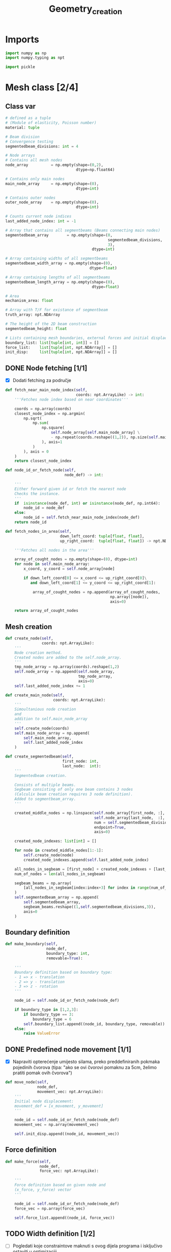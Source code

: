 #+TITLE: Geometry_creation
#+startup: fold

* Imports

#+name: imports_geometry
#+begin_src python
import numpy as np
import numpy.typing as npt

import pickle
#+end_src

* Mesh class [2/4]
** Class var
#+name: class_variable
#+begin_src python
# defined as a tuple
# (Module of elasticity, Poisson number)
material: tuple

# Beam division
# Convergence testing
segmentedbeam_divisions: int = 4

# Node arrays
# Contains all mesh nodes
node_array          = np.empty(shape=(0,2),
                               dtype=np.float64)

# Contains only main nodes
main_node_array     = np.empty(shape=(0),
                               dtype=int)

# Contains outer nodes
outer_node_array    = np.empty(shape=(0),
                               dtype=int)

# Counts current node indices
last_added_node_index: int = -1

# Array that contains all segmentbeams (Beams connecting main nodes)
segmentedbeam_array        = np.empty(shape=(0,
                                             segmentedbeam_divisions,
                                             3),
                                      dtype=int)

# Array containing widths of all segmentbeams
segmentedbeam_width_array = np.empty(shape=(0),
                                     dtype=float)

# Array containing lengths of all segmentbeams
segmentedbeam_length_array = np.empty(shape=(0),
                                      dtype=float)

# Area
mechanism_area: float

# Array with T/F for existance of segmentbeam
truth_array: npt.NDArray

# The height of the 2D beam construction
segmentedbeam_height: float

# Lists containing mesh boundaries, external forces and initial displacements
boundary_list: list[tuple[int, int]] = []
force_list:    list[tuple[int, npt.NDArray]] = []
init_disp:     list[tuple[int, npt.NDArray]] = []
#+end_src

** DONE Node fetching [1/1]
- [X] Dodati fetching za područje
#+name: node_fetching_methods
#+begin_src python
def fetch_near_main_node_index(self,
                               coords: npt.ArrayLike) -> int:
    '''Fetches node index based on near coordinates'''

    coords = np.array(coords)
    closest_node_index = np.argmin(
        np.sqrt(
            np.sum(
                np.square(
                    self.node_array[self.main_node_array] \
                    - np.repeat(coords.reshape((1,2)), np.size(self.main_node_array), axis=0)
                ), axis=1
            )
        ), axis = 0
    )
    return closest_node_index

def node_id_or_fetch_node(self,
                          node_def) -> int:

    '''
    Either forward given id or fetch the nearest node
    Checks the instance.
    '''
    if  isinstance(node_def, int) or isinstance(node_def, np.int64):
        node_id = node_def
    else:
        node_id = self.fetch_near_main_node_index(node_def)
    return node_id

def fetch_nodes_in_area(self,
                        down_left_coord: tuple[float, float],
                        up_right_coord:  tuple[float, float]) -> npt.NDArray:

    '''Fetches all nodes in the area'''

    array_of_cought_nodes = np.empty(shape=(0), dtype=int)
    for node in self.main_node_array:
        x_coord, y_coord = self.node_array[node]

        if down_left_coord[0] <= x_coord <= up_right_coord[0]\
           and down_left_coord[1] <= y_coord <= up_right_coord[1]:

            array_of_cought_nodes = np.append(array_of_cought_nodes,
                                              np.array([node]),
                                              axis=0)

    return array_of_cought_nodes
#+end_src

** Mesh creation
#+name: mesh_element_creation_methods
#+begin_src python
def create_node(self,
                coords: npt.ArrayLike):
    '''
    Node creation method.
    Created nodes are added to the self.node_array.
    '''
    tmp_node_array = np.array(coords).reshape(1,2)
    self.node_array = np.append(self.node_array,
                                tmp_node_array,
                                axis=0)
    self.last_added_node_index += 1

def create_main_node(self,
                     coords: npt.ArrayLike):
    '''
    Simoultanious node creation
    and
    addition to self.main_node_array
    '''
    self.create_node(coords)
    self.main_node_array = np.append(
        self.main_node_array,
        self.last_added_node_index
    )

def create_segmentedbeam(self,
                         first_node: int,
                         last_node:  int):
    '''
    Segmentedbeam creation.

    Consists of multiple beams.
    Segbeam consisting of only one beam contains 3 nodes
    (Calculix beam creation requires 3 node definition).
    Added to segmentbeam_array.
    '''

    created_middle_nodes = np.linspace(self.node_array[first_node, :],
                                       self.node_array[last_node,  :],
                                       num = self.segmentedbeam_divisions*2 + 1,
                                       endpoint=True,
                                       axis=0)

    created_node_indexes: list[int] = []

    for node in created_middle_nodes[1:-1]:
        self.create_node(node)
        created_node_indexes.append(self.last_added_node_index)

    all_nodes_in_segbeam = [first_node] + created_node_indexes + [last_node]
    num_of_nodes = len(all_nodes_in_segbeam)

    segbeam_beams = np.array(
        [all_nodes_in_segbeam[index:index+3] for index in range(num_of_nodes)[:-2][::2]]
    )
    self.segmentedbeam_array = np.append(
        self.segmentedbeam_array,
        segbeam_beams.reshape((1,self.segmentedbeam_divisions,3)),
        axis=0
    )
#+end_src

** Boundary definition
#+name: boundary_creation_method
#+begin_src python
def make_boundary(self,
                  node_def,
                  boundary_type: int,
                  removable=True):

    '''
    Boundary definition based on boundary type:
    - 1 => x - translation
    - 2 => y - translation
    - 3 => z - rotation
    '''

    node_id = self.node_id_or_fetch_node(node_def)

    if boundary_type in [1,2,3]:
        if boundary_type == 3:
            boundary_type = 6
        self.boundary_list.append((node_id, boundary_type, removable))
    else:
        raise ValueError
#+end_src

** DONE Predefined node movement [1/1]
- [X] Napraviti opterećenje umijesto silama, preko preddefiniranih pokmaka pojedinih čvorova (tipa: "ako se ovi čvorovi pomaknu za 5cm, želimo pratiti pomak ovih čvorova")

#+name: initial_displacement_method
#+begin_src python
def move_node(self,
              node_def,
              movement_vec: npt.ArrayLike):
    '''
    Initial node displacement:
    movement_def = [x_movement, y_movement]
    '''

    node_id = self.node_id_or_fetch_node(node_def)
    movement_vec = np.array(movement_vec)

    self.init_disp.append((node_id, movement_vec))
#+end_src
** Force definition
#+name: force_creation_method
#+begin_src python
def make_force(self,
               node_def,
               force_vec: npt.ArrayLike):

    '''
    Force definition based on given node and
    (x_force, y_force) vector
    '''

    node_id = self.node_id_or_fetch_node(node_def)
    force_vec = np.array(force_vec)

    self.force_list.append((node_id, force_vec))
#+end_src

** TODO Width definition [1/2]

- [ ] Pogledati koje constraintove maknuti s ovog dijela programa i isključivo ostaviti u optimizaciji
- [X] Ne micati initial displacement čvorove

#+name: width_definition_method
#+begin_src python
minimal_segmentedbeam_width: float

def set_width_array(self,
                    input_width):
    '''
    Width definition based on the instance of given args
    '''

    if isinstance(input_width, float):
        self.segmentedbeam_width_array = np.ones(np.shape(self.segmentedbeam_array)[0]) * input_width
        self.current_segmentedbeams = self.segmentedbeam_array

        for beam in self.segmentedbeam_array:
            dx, dy = list(self.node_array[beam[0,0]]-self.node_array[beam[-1,-1]])
            length = np.sqrt(dx**2+dy**2)
            self.segmentedbeam_length_array = np.append(self.segmentedbeam_length_array,
                                                        length)
        self.mechanism_area = self.segmentedbeam_width_array * self.segmentedbeam_length_array

    else:
        if np.size(input_width) == np.shape(self.segmentedbeam_array)[0]:

            beams_qued_for_removal = self.segmentedbeam_array[input_width < self.minimal_segmentedbeam_width]
            proposed_beams_left    = self.segmentedbeam_array[input_width >= self.minimal_segmentedbeam_width]
            self.segmentedbeam_width_array = input_width

            removed_main_nodes, removed_main_nodes_count = np.unique(
                beams_qued_for_removal[:, [0, -1], [0, -1]],
                return_counts=True
            )

            _, main_nodes_count = np.unique(
                self.segmentedbeam_array[:, [0, -1], [0, -1]],
                return_counts = True
            )

            # Lonely node constraint
            # A main node cannot have only one beam conected to it

            if 1 in main_nodes_count[removed_main_nodes] - removed_main_nodes_count:
                raise ValueError('Lonely node alert!')

            # Force removal constraint
            # Raises an error if it tries to remove a beam containing force definition

            if np.size(
                    np.intersect1d(
                        proposed_beams_left,
                        np.array([node_id for node_id, _ in self.force_list])
                    )
            ) == 0 and np.size(self.force_list)!=0:
                raise ValueError('Trying to remove a force!')

            # Initial displacement removal constraint
            # Raises an error if it tries to remove a beam containing an initial displacement

            if np.size(
                    np.intersect1d(
                        proposed_beams_left,
                        np.array([node_id for node_id, _ in self.init_disp])
                    )
            ) == 0:
                raise ValueError('Trying to remove a node with initial displacement!')

            # Boundary removal constraint
            # Raises an error if it tries to remove most bounderies

            # Can't remove unremovable boundaries
            unremovable_boundary = np.unique(
                np.array(
                    [node_id for node_id,_,removable in self.boundary_list if removable is False]
                )
            )

            if np.intersect1d(
                    unremovable_boundary,
                    proposed_beams_left) == 0:
                raise ValueError('Trying to remove an unremovable boundary!')

            explicit_boundary = np.array(
                [[node_id, bound_def]  for node_id, bound_def, _ in self.boundary_list]
            )

            bd_left_in_proposed = np.intersect1d(
                np.unique(explicit_boundary[:,0]),
                proposed_beams_left
            )

            # If only one boundary is left
            if np.size(bd_left_in_proposed) == 1 and\
               not np.isin(explicit_boundary[:,1][explicit_boundary[:,0] == int(bd_left_in_proposed)],
                       [1,2,6]).all():
                raise ValueError('Too many boundaries removed!')

            # TODO If only two boundaries are left
            if np.size(bd_left_in_proposed) < 2:
                raise ValueError('Too many boundaries removed!!')

            self.current_segmentedbeams = proposed_beams_left
            self.truth_array = [np.alltrue(node) for node in np.isin(self.segmentedbeam_array,
                                                                     self.current_segmentedbeams)]

            calc_length_array = self.segmentedbeam_length_array[list(self.truth_array)]
            calc_width_array  = self.segmentedbeam_width_array[list(self.truth_array)]
            self.mechanism_area = np.sum(calc_width_array * calc_length_array)

        else:
            raise ValueError('Wrong array size!')

#+end_src

#+RESULTS: width_definition_method
: None

** TODO History [3/5]

- [X] Log file koji sadrži debljine greda
- [X] Log file koji sadrži tražene rezultate optimizacije
- [X] Sitni log file u kojem je zapisani početni mesh uključujući sile i boundarie
- [ ] Napraviti try, except za zapisivanje tokom pokretanja optimizacije
- [ ] općenito provjeriti ovaj dio ako radi i napraviti nekj novo

#+name: history_writing_method
#+begin_src python
def write_beginning_state(self):

    '''Writes beginning state of the construction'''

    with open('case_setup', 'wb') as case_setup:
        pickle.dump(self, case_setup)

def save_width_array(self,
                     width_array = False):

    '''Writes the current width array'''

    if isinstance(width_array, bool):
        width_array = self.segmentedbeam_width_array

    # Dodavanje 0 kod ne postojećih segmenata
    out_width_array = np.empty(shape=(0))

    counter=0
    for check in self.truth_array:
        if check==True:
            add_to_out = width_array[counter]
            counter+=1
        if check==False:
            add_to_out = 0

        out_width_array = np.append(out_width_array, add_to_out)

    from os.path import exists
    if exists('./width_history'):
        saved_width_hist = np.reshape(
            np.load('width_history', 'r', allow_pickle=True),
            (-1,np.size(self.segmentedbeam_width_array)))
        out_width_array = np.reshape(out_width_array,(-1,np.size(out_width_array)))
        out_hist         = np.append(saved_width_hist,
                                     out_width_array,
                                     axis=0)
    else:
        out_hist = out_width_array



    with open('width_history', 'wb') as width_history_file:
        np.save(width_history_file,
                out_hist,
                allow_pickle=True)

#+end_src

** Mesh class
#+name: Mesh_class
#+begin_src python :noweb yes
class Mesh:

    '''
    Meta class defining neaded subclass charactersitics
    Contains:
    - Mesh object variables
    - Mesh creation methods
    - Node fetching methods
    - Boundary definitions
    - Force definitions


    ---------------------------------------------------------
    -------------------Variable definition-------------------
    ---------------------------------------------------------
    '''

    <<class_variable>>

    '''
    ---------------------------------------------------------
    -------------------Node fetching methods-----------------
    ---------------------------------------------------------
    '''

    <<node_fetching_methods>>

    '''
    ---------------------------------------------------------
    -------------------Creation methods----------------------
    ---------------------------------------------------------
    '''

    <<mesh_element_creation_methods>>

    '''
    ---------------------------------------------------------
    -----------Boundary creation methods---------------------
    ---------------------------------------------------------
    '''

    <<boundary_creation_method>>

    '''
    ---------------------------------------------------------
    --------------Force creation methods---------------------
    ---------------------------------------------------------
    '''

    <<force_creation_method>>

    '''
    ---------------------------------------------------------
    -----------Initial displacement methods------------------
    ---------------------------------------------------------
    '''

    <<initial_displacement_method>>

    '''
    ---------------------------------------------------------
    --------------Width definition methods-------------------
    ---------------------------------------------------------
    '''

    <<width_definition_method>>

    '''
    ---------------------------------------------------------
    ---------------History writing method--------------------
    ---------------------------------------------------------
    '''

    <<history_writing_method>>

#+end_src

* Simple mesh creator

#+name: SimpleMeshCreator
#+begin_src python
class SimpleMeshCreator(Mesh):

    '''
    A simple, automated mesh creaton based on given:
    - x dimension
    - y dimension
    - number of divisions (x_div, y_div)
    - support definitions
    '''

    def __init__(self,
                 length: float,
                 height: float,
                 divisions: tuple[int, int],
                 support_definition: str = None):
        '''
        Initialization
        '''
        for vertical_coord in np.linspace(0, height, divisions[1] + 1, endpoint=True):
            for horizontal_coord in np.linspace(0, length, divisions[0] + 1, endpoint=True):
                self.create_main_node((horizontal_coord, vertical_coord))

                if horizontal_coord in (0, length) or vertical_coord in (0, height):
                    self.outer_node_array = np.append(self.outer_node_array,
                                                      self.main_node_array[
                                                          self.last_added_node_index])

        for y_node in range(divisions[1] + 1):
            for x_node in range(divisions[0] + 1):
                current_node_id = x_node + y_node*(divisions[0] + 1)

                if x_node < divisions[0]:
                    self.create_segmentedbeam(current_node_id,
                                              current_node_id + 1)
                if y_node < divisions[1]:
                    self.create_segmentedbeam(current_node_id,
                                              current_node_id + (divisions[0] + 1))

                if support_definition == 'fd' and y_node < divisions[1] and x_node < divisions[0]:
                    self.create_segmentedbeam(current_node_id,
                                              current_node_id + 1 + (divisions[0] + 1))

                if support_definition == 'bd' and y_node < divisions[1] and x_node > 0:
                    self.create_segmentedbeam(current_node_id,
                                              current_node_id - 1 + (divisions[0] + 1))

                if support_definition == 'x' and y_node < divisions[1] and x_node < divisions[0]:
                    self.create_main_node(
                        np.average(
                            self.node_array[[current_node_id,
                                             current_node_id + 1 + (divisions[0] + 1)],:],
                            axis=0
                        )
                    )

                    created_mid_node_index = self.last_added_node_index

                    self.create_segmentedbeam(current_node_id,
                                              created_mid_node_index)
                    self.create_segmentedbeam(created_mid_node_index,
                                              current_node_id + 1 + (divisions[0] + 1))
                    self.create_segmentedbeam(current_node_id + (divisions[0] + 1),
                                              created_mid_node_index)
                    self.create_segmentedbeam(created_mid_node_index,
                                              current_node_id + 1)
#+end_src

* OUTPUT_TO_FILE :noexport:

#+name: geometry_creation_file
#+begin_src python :noweb yes :tangle ../python_files/geometry_creation.py :shebang #!/usr/bin/env python3

'''
Mesh creation definitions
'''

<<imports_geometry>>

<<Mesh_class>>

<<SimpleMeshCreator>>
#+end_src
